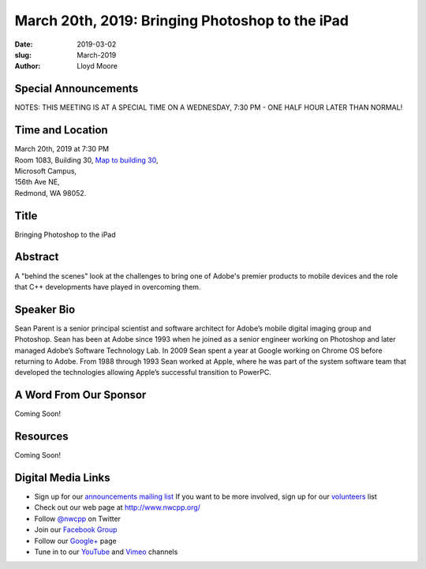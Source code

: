 March 20th, 2019: Bringing Photoshop to the iPad
##############################################################################

:date: 2019-03-02
:slug: March-2019
:author: Lloyd Moore

Special Announcements
~~~~~~~~~~~~~~~~~~~~~
NOTES: 
THIS MEETING IS AT A SPECIAL TIME ON A WEDNESDAY, 7:30 PM - ONE HALF HOUR LATER THAN NORMAL!

Time and Location
~~~~~~~~~~~~~~~~~
| March 20th, 2019 at 7:30 PM
| Room 1083, Building 30,
 `Map to building 30 <https://www.google.com/maps/place/Microsoft+Building+30/@47.645004,-122.1243829,17z/data=!3m1!4b1!4m5!3m4!1s0x54906d7a92bfda0f:0xc03a9c414544c91e!8m2!3d47.6450004!4d-122.1221942>`_,
| Microsoft Campus,
| 156th Ave NE,
| Redmond, WA 98052.

Title
~~~~~
Bringing Photoshop to the iPad

Abstract
~~~~~~~~
A "behind the scenes" look at the challenges to bring one of Adobe's premier products to mobile devices and the role that C++ developments have played in overcoming them.

Speaker Bio
~~~~~~~~~~~
Sean Parent is a senior principal scientist and software architect for Adobe’s mobile digital imaging group and Photoshop. Sean has been at Adobe since 1993 when he joined as a senior engineer working on Photoshop and later managed Adobe’s Software Technology Lab. In 2009 Sean spent a year at Google working on Chrome OS before returning to Adobe. From 1988 through 1993 Sean worked at Apple, where he was part of the system software team that developed the technologies allowing Apple’s successful transition to PowerPC.

A Word From Our Sponsor
~~~~~~~~~~~~~~~~~~~~~~~
Coming Soon!

Resources
~~~~~~~~~
Coming Soon!

Digital Media Links
~~~~~~~~~~~~~~~~~~~
* Sign up for our `announcements mailing list <http://groups.google.com/group/NwcppAnnounce>`_ If you want to be more involved, sign up for our `volunteers <http://groups.google.com/group/nwcpp-volunteers>`_ list
* Check out our web page at http://www.nwcpp.org/
* Follow `@nwcpp <http://twitter.com/nwcpp>`_ on Twitter
* Join our `Facebook Group <http://www.facebook.com/group.php?gid=344125680930>`_
* Follow our `Google+ <https://plus.google.com/104974891006782790528/>`_ page
* Tune in to our `YouTube <http://www.youtube.com/user/NWCPP>`_ and `Vimeo <https://vimeo.com/nwcpp>`_ channels

